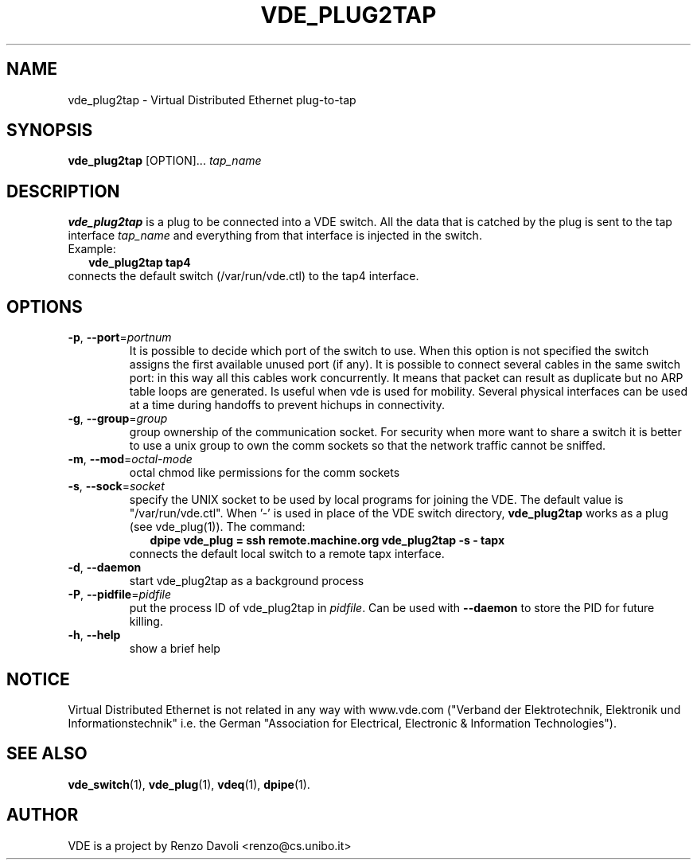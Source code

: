 .TH VDE_PLUG2TAP 1 "December 5, 2006" "Virtual Distributed Ethernet"
.SH NAME
vde_plug2tap \- Virtual Distributed Ethernet plug-to-tap
.SH SYNOPSIS
.B vde_plug2tap 
[OPTION]... \fItap_name\fP
.br
.SH DESCRIPTION
.B vde_plug2tap 
is a plug to be connected into a VDE switch.
All the data that is catched by the plug is sent to the tap interface 
.I tap_name 
and everything from that interface is injected in the switch.
.br
Example:
.in +2
.B vde_plug2tap tap4
.in -2
.br
connects the default switch (/var/run/vde.ctl) to the tap4 interface.

.SH OPTIONS
.TP
\fB\-p\fP, \fB\-\-port\fP=\fIportnum\fP
It is possible to decide which port of the switch to use.
When this option is not specified the switch assigns the first
available unused port (if any).
It is possible to connect several cables in the same switch port:
in this way all this cables work concurrently.
It means that packet can result as duplicate but no ARP table loops are
generated.
Is useful when vde is used for mobility. Several physical interfaces can
be used at a time during handoffs to prevent hichups in connectivity.
.TP
\fB\-g\fP, \fB\-\-group\fP=\fIgroup\fP
group ownership of the communication socket. For security when more
want to share a switch it is better to use a unix group to own the comm sockets
so that the network traffic cannot be sniffed.
.TP
\fB\-m\fP, \fB\-\-mod\fP=\fIoctal-mode\fP
octal chmod like permissions for the comm sockets
.TP
\fB\-s\fP, \fB\-\-sock\fP=\fIsocket\fP
specify the UNIX socket to be used by local programs for joining the VDE.
The default value is "/var/run/vde.ctl".
When '-' is used in place of the VDE switch directory, \fBvde_plug2tap\fP
works as a plug (see vde_plug(1)).
The command:
.br
.in +2
.B dpipe vde_plug = ssh remote.machine.org vde_plug2tap -s - tapx
.in -2
.br
connects the default local switch to a remote tapx interface.
.TP
\fB\-d\fP, \fB\-\-daemon\fP
start vde_plug2tap as a background process
.TP
\fB\-P\fP, \fB\-\-pidfile\fP=\fIpidfile\fP
put the process ID of vde_plug2tap in \fIpidfile\fP. Can be used with
\fB\-\-daemon\fP to store the PID for future killing.
.TP
\fB\-h\fP, \fB\-\-help\fP
show a brief help

.SH NOTICE
Virtual Distributed Ethernet is not related in any way with
www.vde.com ("Verband der Elektrotechnik, Elektronik und Informationstechnik"
i.e. the German "Association for Electrical, Electronic & Information
Technologies").

.SH SEE ALSO
\fBvde_switch\fP(1),
\fBvde_plug\fP(1),
\fBvdeq\fP(1),
\fBdpipe\fP(1).
.br
.SH AUTHOR
VDE is a project by Renzo Davoli <renzo@cs.unibo.it>
